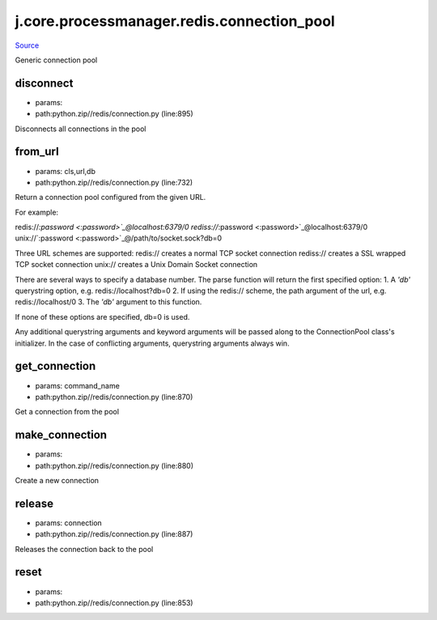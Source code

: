 
j.core.processmanager.redis.connection_pool
===========================================

`Source <https://github.com/Jumpscale/jumpscale_core/tree/master/lib/JumpScalepython.zip//redis/connection.py>`_


Generic connection pool


disconnect
----------


* params:
* path:python.zip//redis/connection.py (line:895)


Disconnects all connections in the pool


from_url
--------


* params: cls,url,db
* path:python.zip//redis/connection.py (line:732)


Return a connection pool configured from the given URL.

For example::

redis://`:password <:password>`_@localhost:6379/0
rediss://`:password <:password>`_@localhost:6379/0
unix://`:password <:password>`_@/path/to/socket.sock?db=0

Three URL schemes are supported:
redis:// creates a normal TCP socket connection
rediss:// creates a SSL wrapped TCP socket connection
unix:// creates a Unix Domain Socket connection

There are several ways to specify a database number. The parse function
will return the first specified option:
1. A `'db'` querystring option, e.g. redis://localhost?db=0
2. If using the redis:// scheme, the path argument of the url, e.g.
redis://localhost/0
3. The `'db'` argument to this function.

If none of these options are specified, db=0 is used.

Any additional querystring arguments and keyword arguments will be
passed along to the ConnectionPool class's initializer. In the case
of conflicting arguments, querystring arguments always win.


get_connection
--------------


* params: command_name
* path:python.zip//redis/connection.py (line:870)


Get a connection from the pool


make_connection
---------------


* params:
* path:python.zip//redis/connection.py (line:880)


Create a new connection


release
-------


* params: connection
* path:python.zip//redis/connection.py (line:887)


Releases the connection back to the pool


reset
-----


* params:
* path:python.zip//redis/connection.py (line:853)


